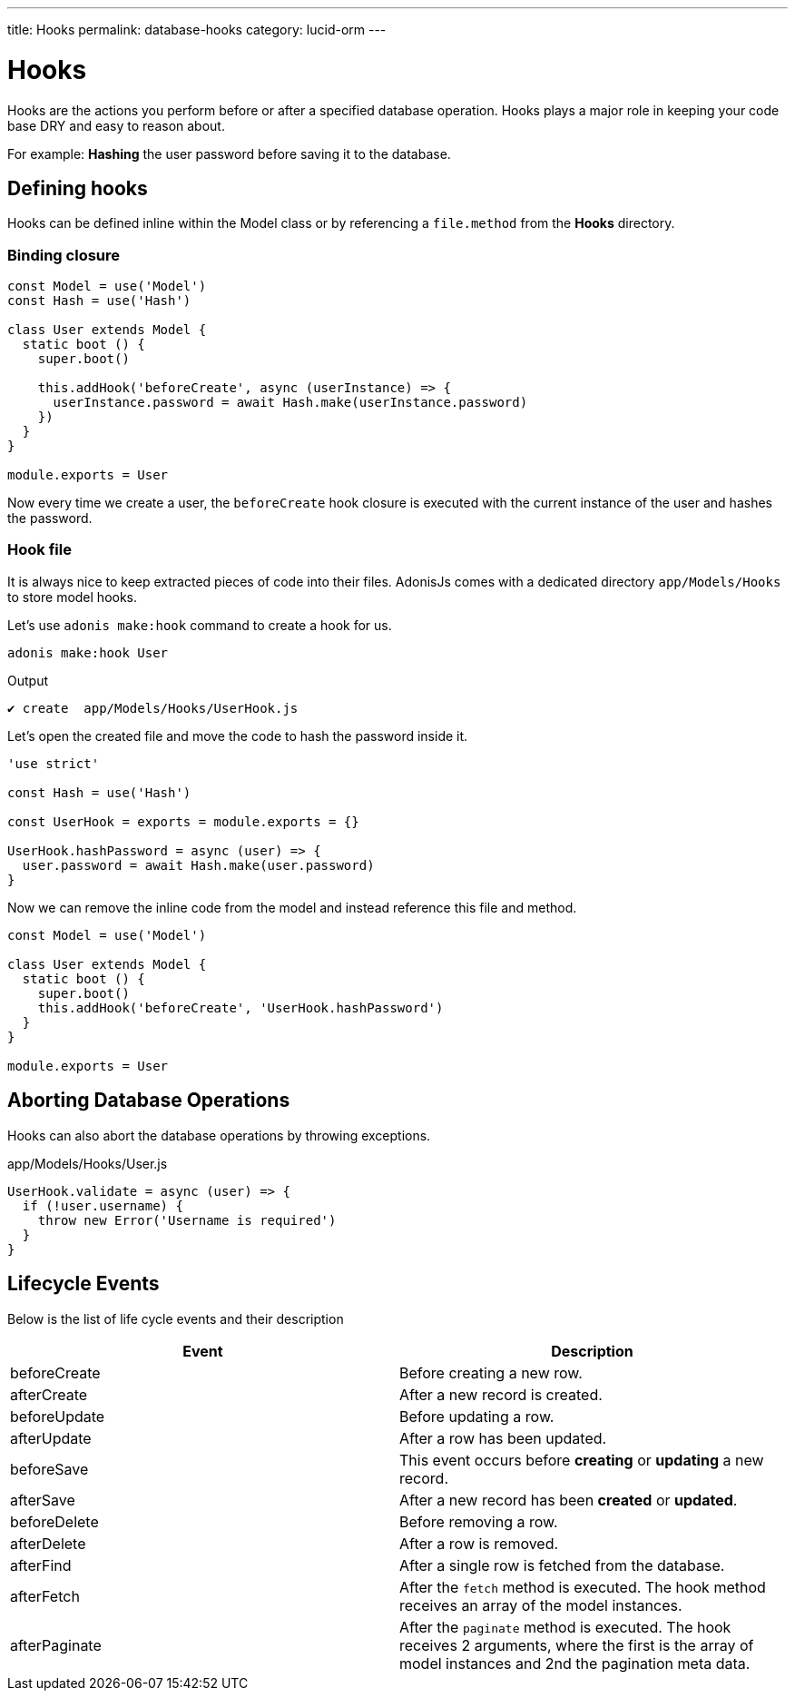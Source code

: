 ---
title: Hooks
permalink: database-hooks
category: lucid-orm
---

= Hooks

toc::[]

Hooks are the actions you perform before or after a specified database operation. Hooks plays a major role in keeping your code base DRY and easy to reason about.

For example: *Hashing* the user password before saving it to the database.

== Defining hooks
Hooks can be defined inline within the Model class or by referencing a `file.method` from the *Hooks* directory.

=== Binding closure
[source, js]
----
const Model = use('Model')
const Hash = use('Hash')

class User extends Model {
  static boot () {
    super.boot()

    this.addHook('beforeCreate', async (userInstance) => {
      userInstance.password = await Hash.make(userInstance.password)
    })
  }
}

module.exports = User
----

Now every time we create a user, the `beforeCreate` hook closure is executed with the current instance of the user and hashes the password.

=== Hook file
It is always nice to keep extracted pieces of code into their files. AdonisJs comes with a dedicated directory `app/Models/Hooks` to store model hooks.

Let's use `adonis make:hook` command to create a hook for us.

[source, bash]
----
adonis make:hook User
----

.Output
[source, bash]
----
✔ create  app/Models/Hooks/UserHook.js
----

Let's open the created file and move the code to hash the password inside it.

[source, js]
----
'use strict'

const Hash = use('Hash')

const UserHook = exports = module.exports = {}

UserHook.hashPassword = async (user) => {
  user.password = await Hash.make(user.password)
}
----

Now we can remove the inline code from the model and instead reference this file and method.

[source, js]
----
const Model = use('Model')

class User extends Model {
  static boot () {
    super.boot()
    this.addHook('beforeCreate', 'UserHook.hashPassword')
  }
}

module.exports = User
----

== Aborting Database Operations
Hooks can also abort the database operations by throwing exceptions.

.app/Models/Hooks/User.js
[source, javascript]
----
UserHook.validate = async (user) => {
  if (!user.username) {
    throw new Error('Username is required')
  }
}
----

== Lifecycle Events
Below is the list of life cycle events and their description

[options="header"]
|====
| Event | Description
| beforeCreate | Before creating a new row.
| afterCreate | After a new record is created.
| beforeUpdate | Before updating a row.
| afterUpdate | After a row has been updated.
| beforeSave | This event occurs before *creating* or *updating* a new record.
| afterSave | After a new record has been *created* or *updated*.
| beforeDelete | Before removing a row.
| afterDelete | After a row is removed.
| afterFind | After a single row is fetched from the database.
| afterFetch | After the `fetch` method is executed. The hook method receives an array of the model instances.
| afterPaginate | After the `paginate` method is executed. The hook receives 2 arguments, where the first is the array of model instances and 2nd the pagination meta data.
|====
